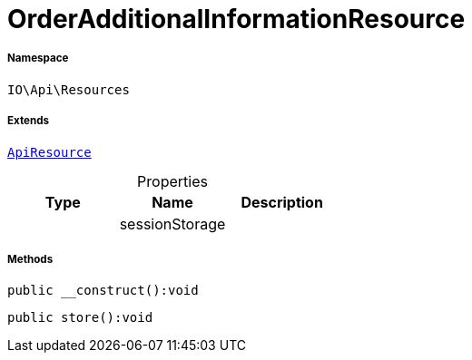 :table-caption!:
:example-caption!:
:source-highlighter: prettify
:sectids!:
[[io__orderadditionalinformationresource]]
= OrderAdditionalInformationResource





===== Namespace

`IO\Api\Resources`

===== Extends
xref:IO/Api/ApiResource.adoc#[`ApiResource`]




.Properties
|===
|Type |Name |Description

| 
    |sessionStorage
    |
|===


===== Methods

[source%nowrap, php]
----

public __construct():void

----









[source%nowrap, php]
----

public store():void

----









